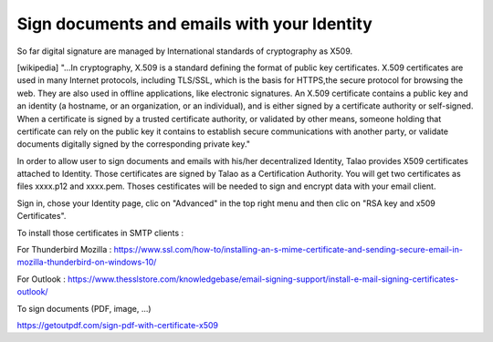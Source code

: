 Sign documents and emails with your Identity
============================================

So far digital signature are managed by International standards of cryptography as X509.

[wikipedia] "...In cryptography, X.509 is a standard defining the format of public key certificates.
X.509 certificates are used in many Internet protocols, including TLS/SSL, which is the basis for HTTPS,the secure protocol for browsing the web.
They are also used in offline applications, like electronic signatures. An X.509 certificate contains a public key and an identity (a hostname, or an organization, or an individual),
and is either signed by a certificate authority or self-signed.
When a certificate is signed by a trusted certificate authority, or validated by other means,
someone holding that certificate can rely on the public key it contains to establish secure communications with another party, or
validate documents digitally signed by the corresponding private key."

In order to allow user to sign documents and emails with his/her decentralized Identity, Talao provides X509 certificates attached to Identity. Those certificates are signed by Talao as a Certification Authority.
You will get two certificates as files xxxx.p12 and xxxx.pem. Thoses cestificates will be needed to sign and encrypt data with your email client.

Sign in, chose your Identity page, clic on "Advanced" in the top right menu and then clic on "RSA key and x509 Certificates".

To install those certificates in SMTP clients :

For Thunderbird Mozilla : https://www.ssl.com/how-to/installing-an-s-mime-certificate-and-sending-secure-email-in-mozilla-thunderbird-on-windows-10/

For Outlook : https://www.thesslstore.com/knowledgebase/email-signing-support/install-e-mail-signing-certificates-outlook/

To sign documents (PDF, image, ...)

https://getoutpdf.com/sign-pdf-with-certificate-x509

